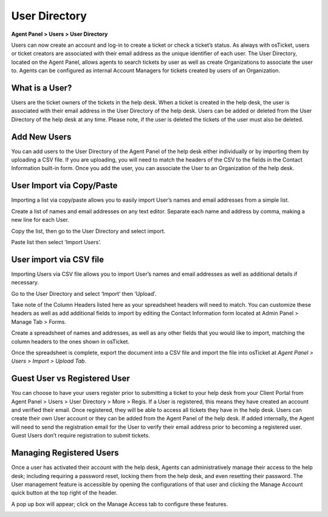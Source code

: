 User Directory
==============

**Agent Panel > Users > User Directory**

.. image:: ../../_static/images/agent_users_userDir_dir.png
  :alt: User Directory

Users can now create an account and log-in to create a ticket or check a ticket’s status. As always with osTicket, users or ticket creators are associated with their email address as the unique identifier of each user. The User Directory, located on the Agent Panel, allows agents to  search tickets by user as well as create Organizations to associate the user to. Agents can be configured as internal Account Managers for tickets created by users of an Organization.


What is a User?
---------------

Users are the ticket owners of the tickets in the help desk. When a ticket is created in the help desk, the user is associated with their email address in the User Directory of the help desk. Users can be added or deleted from the User Directory of the help desk at any time. Please note, if the user is deleted the tickets of the user must also be deleted.


Add New Users
-------------

You can add users to the User Directory of the Agent Panel of the help desk either individually or by importing them by uploading a CSV file. If you are uploading, you will need to match the headers of the CSV to the fields in the Contact Information built-in form.  Once you add the user, you can associate the User to an Organization of the help desk.

User Import via Copy/Paste
--------------------------

Importing a list via copy/paste allows you to easily import User’s names and email addresses from a simple list.

Create a list of names and email addresses on any text editor. Separate each name and address by comma, making a new line for each User.

.. image:: ../../_static/images/User_Copy_Paste_1.png
  :alt: Create List

Copy the list, then go to the User Directory and select import.

.. image:: ../../_static/images/User_Copy_Paste_2.png
  :alt: Copy List

.. image:: ../../_static/images/User_Copy_Paste_3.png
  :alt: Import List

Paste list then select ‘Import Users’.

.. image:: ../../_static/images/User_Copy_Paste_4.png
  :alt: Paste List

User import via CSV file
------------------------

Importing Users via CSV file allows you to import User’s names and email addresses as well as additional details if necessary.

Go to the User Directory and select ‘Import’ then ‘Upload’.

.. image:: ../../_static/images/user_CSV_1.png
  :alt: Import Users

Take note of the Column Headers listed here as your spreadsheet headers will need to match. You can customize these headers as well as add additional fields to import by editing the Contact Information form located at Admin Panel > Manage Tab > Forms.

Create a spreadsheet of names and addresses, as well as any other fields that you would like to import, matching the column headers to the ones shown in osTicket.

.. image:: ../../_static/images/user_CSV_2.png
  :alt: User spreadsheet

Once the spreadsheet is complete, export the document into a CSV file and import the file into osTicket at *Agent Panel > Users > Import > Upload Tab.*

.. image:: ../../_static/images/user_CSV_3.png
  :alt: Import spreadsheet

Guest User vs Registered User
-----------------------------

You can choose to have your users register prior to submitting a ticket to your help desk from your Client Portal from Agent Panel > Users > User Directory > More > Regis. If a User is registered, this means they have created an account and verified their email. Once registered, they will be able to access all tickets they have in the help desk. Users can create their own User account or they can be added from the Agent Panel of the help desk. If added internally, the Agent will need to send the registration email for the User to verify their email address prior to becoming a registered user. Guest Users don’t require registration to submit tickets.

Managing Registered Users
-------------------------

Once a user has activated their account with the help desk, Agents can administratively manage their access to the help desk; including requiring a password reset, locking them from the help desk, and even resetting their password. The User management feature is accessible by opening the configurations of that user and clicking the Manage Account quick button at the top right of the header.

.. image:: ../../_static/images/agent_users_userDir_manageUser.png
  :alt: Managing Registered Users

A pop up box will appear; click on the Manage Access tab to configure these features.

.. image:: ../../_static/images/agent_users_userDir_manageAccess.png
  :alt: Manage Access Tab
